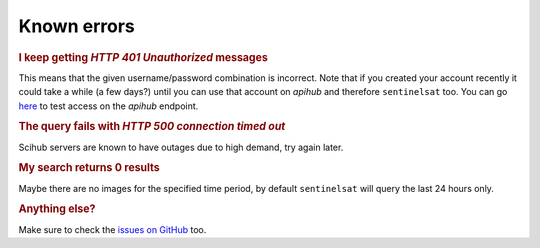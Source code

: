 .. _known_errors:

Known errors
============

.. Using "rubric" directives as titles so they don't show on the TOC


.. rubric:: I keep getting *HTTP 401 Unauthorized* messages

This means that the given username/password combination is incorrect. Note that
if you created your account recently it could take a while (a few days?) until
you can use that account on *apihub* and therefore ``sentinelsat`` too. You can go
`here`__ to test access on the *apihub* endpoint.

__ https://scihub.copernicus.eu/apihub/search?


.. rubric:: The query fails with *HTTP 500 connection timed out*

Scihub servers are known to have outages due to high demand, try again later.


.. rubric:: My search returns 0 results

Maybe there are no images for the specified time period, by default
``sentinelsat`` will query the last 24 hours only.


.. rubric:: Anything else?

Make sure to check the `issues on GitHub`__ too.

__ https://github.com/sentinelsat/sentinelsat/issues?q=is%3Aissue
